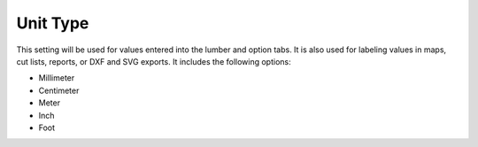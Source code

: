 .. _unit_type-label:

Unit Type
=========

This setting will be used for values entered into the lumber and option tabs. It is also
used for labeling values in maps, cut lists, reports, or DXF and SVG exports. It includes
the following options:

- Millimeter
- Centimeter
- Meter
- Inch
- Foot

